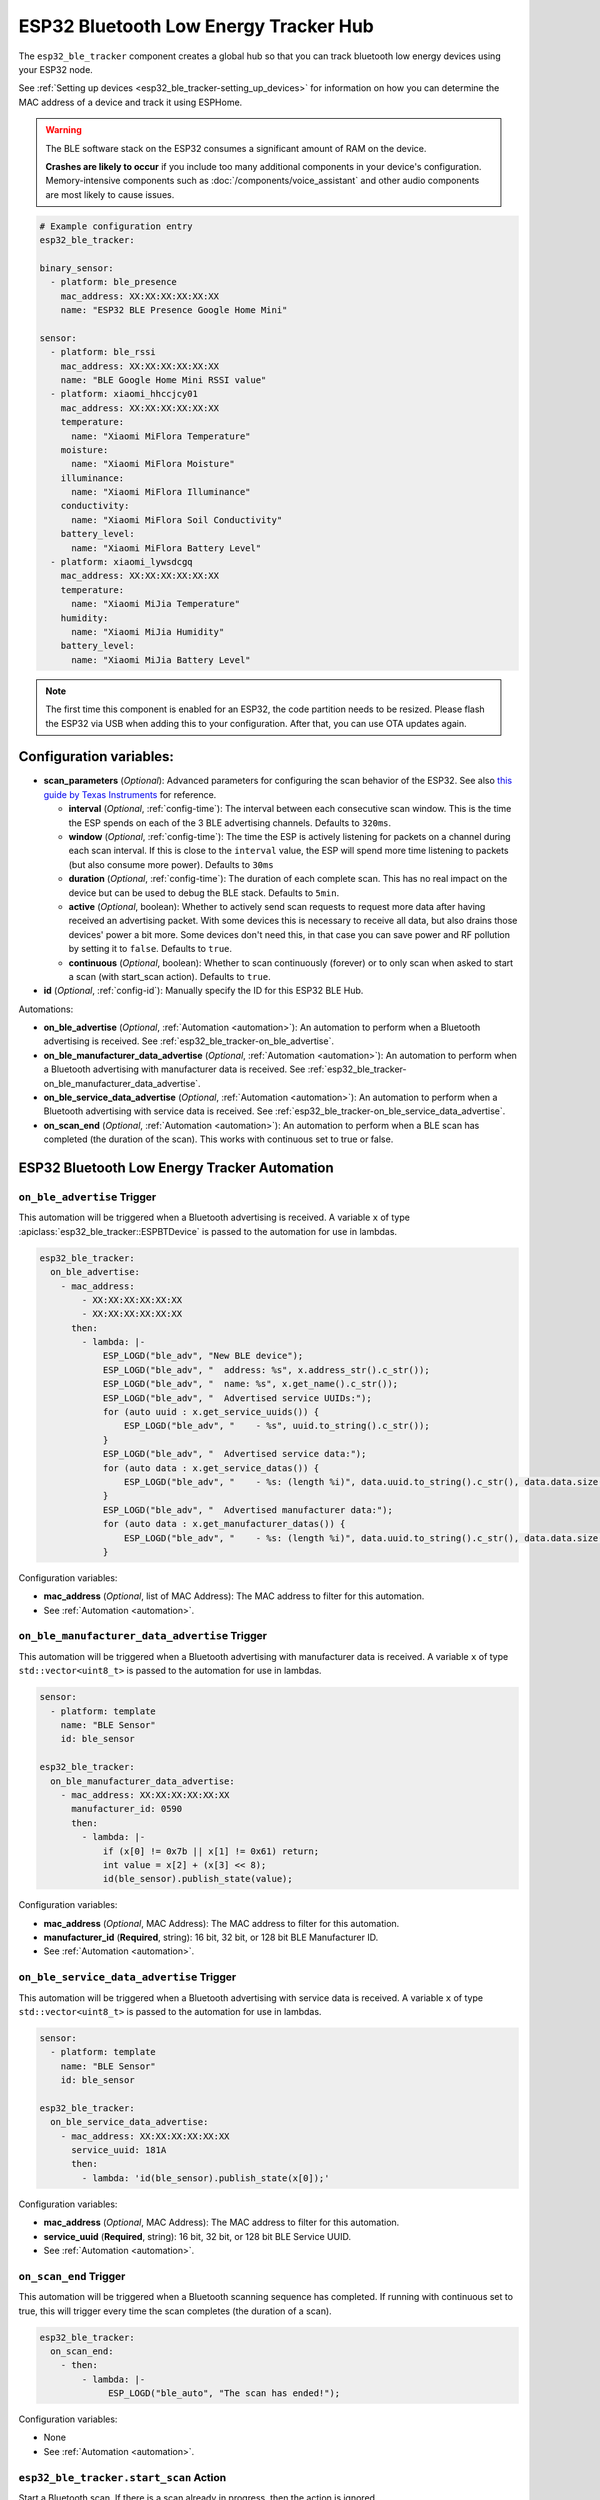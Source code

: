 ESP32 Bluetooth Low Energy Tracker Hub
======================================

.. seo::
    :description: Instructions for setting up ESP32 bluetooth low energy device trackers using ESPHome.
    :image: bluetooth.svg

The ``esp32_ble_tracker`` component creates a global hub so that you can track bluetooth low energy devices
using your ESP32 node.

See :ref:`Setting up devices <esp32_ble_tracker-setting_up_devices>` for information on how you can determine
the MAC address of a device and track it using ESPHome.

.. warning::

    The BLE software stack on the ESP32 consumes a significant amount of RAM on the device.

    **Crashes are likely to occur** if you include too many additional components in your device's
    configuration. Memory-intensive components such as :doc:`/components/voice_assistant` and other
    audio components are most likely to cause issues.

.. code-block:: yaml

    # Example configuration entry
    esp32_ble_tracker:

    binary_sensor:
      - platform: ble_presence
        mac_address: XX:XX:XX:XX:XX:XX
        name: "ESP32 BLE Presence Google Home Mini"

    sensor:
      - platform: ble_rssi
        mac_address: XX:XX:XX:XX:XX:XX
        name: "BLE Google Home Mini RSSI value"
      - platform: xiaomi_hhccjcy01
        mac_address: XX:XX:XX:XX:XX:XX
        temperature:
          name: "Xiaomi MiFlora Temperature"
        moisture:
          name: "Xiaomi MiFlora Moisture"
        illuminance:
          name: "Xiaomi MiFlora Illuminance"
        conductivity:
          name: "Xiaomi MiFlora Soil Conductivity"
        battery_level:
          name: "Xiaomi MiFlora Battery Level"
      - platform: xiaomi_lywsdcgq
        mac_address: XX:XX:XX:XX:XX:XX
        temperature:
          name: "Xiaomi MiJia Temperature"
        humidity:
          name: "Xiaomi MiJia Humidity"
        battery_level:
          name: "Xiaomi MiJia Battery Level"

.. note::

    The first time this component is enabled for an ESP32, the code partition needs to be
    resized. Please flash the ESP32 via USB when adding this to your configuration. After that,
    you can use OTA updates again.

.. _config-esp32_ble_tracker:

Configuration variables:
------------------------


- **scan_parameters** (*Optional*): Advanced parameters for configuring the scan behavior of the ESP32.
  See also `this guide by Texas Instruments <https://dev.ti.com/tirex/explore/content/simplelink_academy_cc2640r2sdk_5_10_02_00/modules/blestack/ble_scan_adv_basic/ble_scan_adv_basic.html#scanning-basics>`__
  for reference.

  - **interval** (*Optional*, :ref:`config-time`): The interval between each consecutive scan window.
    This is the time the ESP spends on each of the 3 BLE advertising channels.
    Defaults to ``320ms``.
  - **window** (*Optional*, :ref:`config-time`): The time the ESP is actively listening for packets
    on a channel during each scan interval. If this is close to the ``interval`` value, the ESP will
    spend more time listening to packets (but also consume more power). Defaults to ``30ms``
  - **duration** (*Optional*, :ref:`config-time`): The duration of each complete scan. This has no real
    impact on the device but can be used to debug the BLE stack. Defaults to ``5min``.
  - **active** (*Optional*, boolean): Whether to actively send scan requests to request more data
    after having received an advertising packet. With some devices this is necessary to receive all data,
    but also drains those devices' power a bit more. Some devices don't need this, in that case
    you can save power and RF pollution by setting it to ``false``. Defaults to ``true``.
  - **continuous** (*Optional*, boolean): Whether to scan continuously (forever) or to only scan when
    asked to start a scan (with start_scan action). Defaults to ``true``.

- **id** (*Optional*, :ref:`config-id`): Manually specify the ID for this ESP32 BLE Hub.

Automations:

- **on_ble_advertise** (*Optional*, :ref:`Automation <automation>`): An automation to perform
  when a Bluetooth advertising is received. See :ref:`esp32_ble_tracker-on_ble_advertise`.
- **on_ble_manufacturer_data_advertise** (*Optional*, :ref:`Automation <automation>`): An automation to
  perform when a Bluetooth advertising with manufacturer data is received. See
  :ref:`esp32_ble_tracker-on_ble_manufacturer_data_advertise`.
- **on_ble_service_data_advertise** (*Optional*, :ref:`Automation <automation>`): An automation to
  perform when a Bluetooth advertising with service data is received. See
  :ref:`esp32_ble_tracker-on_ble_service_data_advertise`.
- **on_scan_end** (*Optional*, :ref:`Automation <automation>`): An automation to perform when
  a BLE scan has completed (the duration of the scan). This works with continuous set to true or false.


ESP32 Bluetooth Low Energy Tracker Automation
---------------------------------------------

.. _esp32_ble_tracker-on_ble_advertise:

``on_ble_advertise`` Trigger
************************************************

This automation will be triggered when a Bluetooth advertising is received. A variable ``x`` of type
:apiclass:`esp32_ble_tracker::ESPBTDevice` is passed to the automation for use in lambdas.

.. code-block:: yaml

    esp32_ble_tracker:
      on_ble_advertise:
        - mac_address:
            - XX:XX:XX:XX:XX:XX
            - XX:XX:XX:XX:XX:XX
          then:
            - lambda: |-
                ESP_LOGD("ble_adv", "New BLE device");
                ESP_LOGD("ble_adv", "  address: %s", x.address_str().c_str());
                ESP_LOGD("ble_adv", "  name: %s", x.get_name().c_str());
                ESP_LOGD("ble_adv", "  Advertised service UUIDs:");
                for (auto uuid : x.get_service_uuids()) {
                    ESP_LOGD("ble_adv", "    - %s", uuid.to_string().c_str());
                }
                ESP_LOGD("ble_adv", "  Advertised service data:");
                for (auto data : x.get_service_datas()) {
                    ESP_LOGD("ble_adv", "    - %s: (length %i)", data.uuid.to_string().c_str(), data.data.size());
                }
                ESP_LOGD("ble_adv", "  Advertised manufacturer data:");
                for (auto data : x.get_manufacturer_datas()) {
                    ESP_LOGD("ble_adv", "    - %s: (length %i)", data.uuid.to_string().c_str(), data.data.size());
                }

Configuration variables:

- **mac_address** (*Optional*, list of MAC Address): The MAC address to filter for this automation.
- See :ref:`Automation <automation>`.

.. _esp32_ble_tracker-on_ble_manufacturer_data_advertise:

``on_ble_manufacturer_data_advertise`` Trigger
************************************************

This automation will be triggered when a Bluetooth advertising with manufacturer data is received. A
variable ``x`` of type ``std::vector<uint8_t>`` is passed to the automation for use in lambdas.

.. code-block:: yaml

    sensor:
      - platform: template
        name: "BLE Sensor"
        id: ble_sensor

    esp32_ble_tracker:
      on_ble_manufacturer_data_advertise:
        - mac_address: XX:XX:XX:XX:XX:XX
          manufacturer_id: 0590
          then:
            - lambda: |-
                if (x[0] != 0x7b || x[1] != 0x61) return;
                int value = x[2] + (x[3] << 8);
                id(ble_sensor).publish_state(value);

Configuration variables:

- **mac_address** (*Optional*, MAC Address): The MAC address to filter for this automation.
- **manufacturer_id** (**Required**, string): 16 bit, 32 bit, or 128 bit BLE Manufacturer ID.
- See :ref:`Automation <automation>`.

.. _esp32_ble_tracker-on_ble_service_data_advertise:

``on_ble_service_data_advertise`` Trigger
************************************************

This automation will be triggered when a Bluetooth advertising with service data is received. A
variable ``x`` of type ``std::vector<uint8_t>`` is passed to the automation for use in lambdas.

.. code-block:: yaml

    sensor:
      - platform: template
        name: "BLE Sensor"
        id: ble_sensor

    esp32_ble_tracker:
      on_ble_service_data_advertise:
        - mac_address: XX:XX:XX:XX:XX:XX
          service_uuid: 181A
          then:
            - lambda: 'id(ble_sensor).publish_state(x[0]);'

Configuration variables:

- **mac_address** (*Optional*, MAC Address): The MAC address to filter for this automation.
- **service_uuid** (**Required**, string): 16 bit, 32 bit, or 128 bit BLE Service UUID.
- See :ref:`Automation <automation>`.

``on_scan_end`` Trigger
************************************************

This automation will be triggered when a Bluetooth scanning sequence has completed. If running
with continuous set to true, this will trigger every time the scan completes (the duration of
a scan).

.. code-block:: yaml

    esp32_ble_tracker:
      on_scan_end:
        - then:
            - lambda: |-
                 ESP_LOGD("ble_auto", "The scan has ended!");

Configuration variables:

- None

- See :ref:`Automation <automation>`.

``esp32_ble_tracker.start_scan`` Action
************************************************

Start a Bluetooth scan. If there is a scan already in progress, then the action is ignored.

.. code-block:: yaml

    esp32_ble_tracker:
      scan_parameters:
        continuous: false

    on_...:
      - esp32_ble_tracker.start_scan:

Configuration variables:

- **continuous** (*Optional*, boolean): Whether to start the scan in continuous mode. Defaults to ``false``

.. note::

    This action can also be written in :ref:`lambdas <config-lambda>`:
.. code-block:: yaml

    esp32_ble_tracker:
      id: ble_tracker_id

.. code-block:: cpp

    id(ble_tracker_id).start_scan()

``esp32_ble_tracker.stop_scan`` Action
************************************************

Stops the bluetooth scanning. It can be started again with the above start scan action.

.. code-block:: yaml

    esp32_ble_tracker:

    on_...:
      - esp32_ble_tracker.stop_scan:

Use on single-core chips
------------------------

On dual-core devices the WiFi component runs on core 1, while this component runs on core 0.
When using this component on single core chips such as the ESP32-C3 both WiFi and ``ble_tracker`` must run on
the same core, and this has been known to cause issues when connecting to WiFi. A work-around for this is to
enable the tracker only while the native API is connected. The following config will achieve this:

.. code-block:: yaml

    esp32_ble_tracker:
      scan_parameters:
        continuous: false

    api:
      encryption:
        key: !secret encryption_key
      on_client_connected:
        - esp32_ble_tracker.start_scan:
           continuous: true
      on_client_disconnected:
        - esp32_ble_tracker.stop_scan:

See Also
--------

- :doc:`text_sensor/ble_scanner`
- :doc:`sensor/ble_rssi`
- :doc:`sensor/b_parasite`
- :doc:`sensor/xiaomi_ble`
- :doc:`sensor/xiaomi_miscale`
- :doc:`sensor/inkbird_ibsth1_mini`
- :doc:`sensor/mopeka_pro_check`
- :doc:`sensor/ruuvitag`
- :doc:`ble_client`
- :doc:`bluetooth_proxy`
- :apiref:`esp32_ble_tracker/esp32_ble_tracker.h`
- `ESP32 BLE for Arduino <https://github.com/nkolban/ESP32_BLE_Arduino>`__ by `Neil Kolban <https://github.com/nkolban>`__.
- :ghedit:`Edit`
